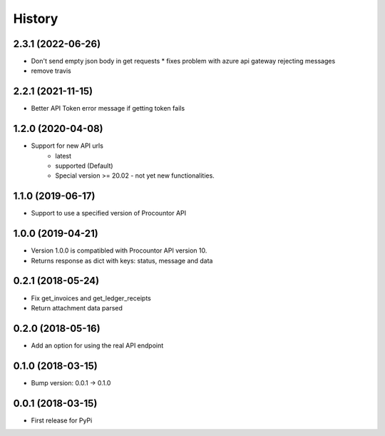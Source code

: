 =======
History
=======

2.3.1 (2022-06-26)
------------------

* Don't send empty json body in get requests
  * fixes problem with azure api gateway rejecting messages
* remove travis

2.2.1 (2021-11-15)
------------------

* Better API Token error message if getting token fails

1.2.0 (2020-04-08)
------------------

* Support for new API urls
    * latest
    * supported (Default)
    * Special version >= 20.02 - not yet new functionalities.

1.1.0 (2019-06-17)
------------------

* Support to use a specified version of Procountor API

1.0.0 (2019-04-21)
------------------

* Version 1.0.0 is compatibled with Procountor API version 10.
* Returns response as dict with keys: status, message and data

0.2.1 (2018-05-24)
------------------

* Fix get_invoices and get_ledger_receipts
* Return attachment data parsed


0.2.0 (2018-05-16)
------------------

* Add an option for using the real API endpoint


0.1.0 (2018-03-15)
------------------

* Bump version: 0.0.1 -> 0.1.0


0.0.1 (2018-03-15)
------------------

* First release for PyPi
